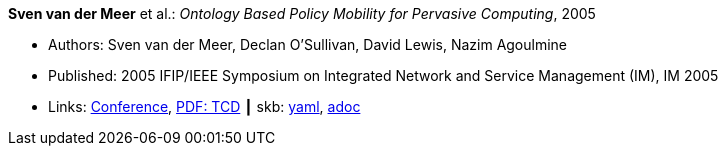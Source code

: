 //
// This file was generated by SKB-Dashboard, task 'lib-yaml2src'
// - on Tuesday November  6 at 20:44:43
// - skb-dashboard: https://www.github.com/vdmeer/skb-dashboard
//

*Sven van der Meer* et al.: _Ontology Based Policy Mobility for Pervasive Computing_, 2005

* Authors: Sven van der Meer, Declan O'Sullivan, David Lewis, Nazim Agoulmine
* Published: 2005 IFIP/IEEE Symposium on Integrated Network and Service Management (IM), IM 2005
* Links:
      link:http://im2005.ieee-im.org/confprog.html[Conference],
      link:https://www.scss.tcd.ie/Dave.Lewis/files/05c.pdf[PDF: TCD]
    ┃ skb:
        https://github.com/vdmeer/skb/tree/master/data/library/inproceedings/2000/vandermeer-2005-im.yaml[yaml],
        https://github.com/vdmeer/skb/tree/master/data/library/inproceedings/2000/vandermeer-2005-im.adoc[adoc]

